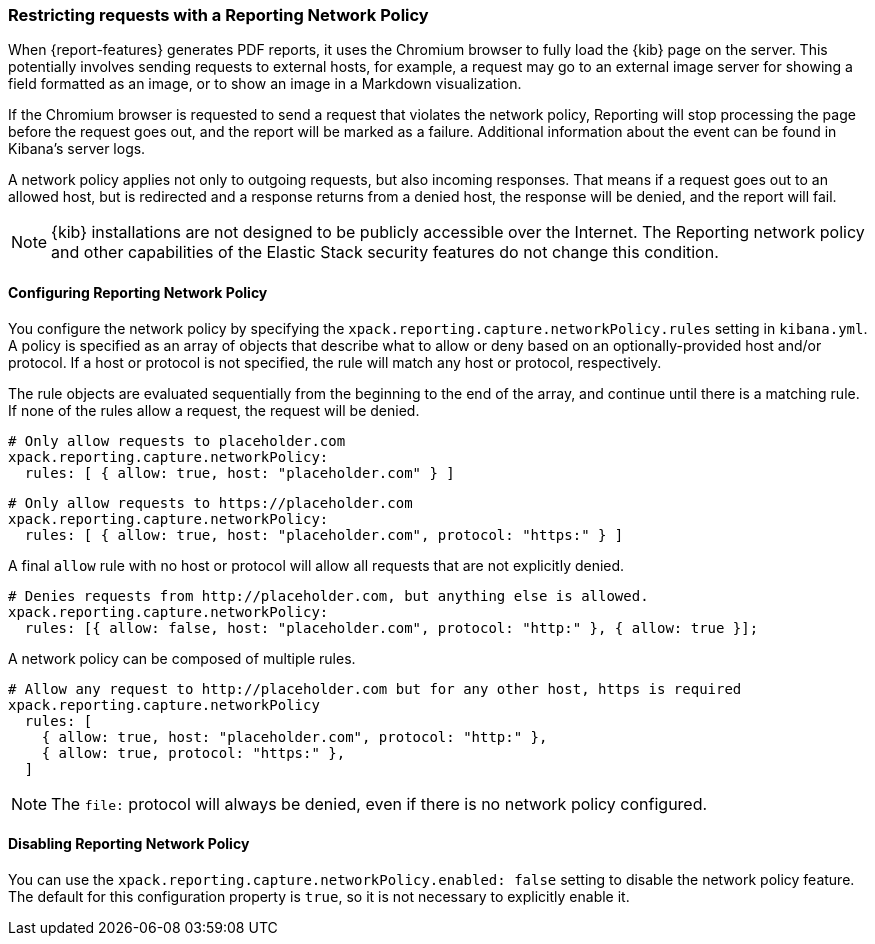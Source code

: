 [role="xpack"]
[[reporting-network-policy]]
=== Restricting requests with a Reporting Network Policy

When {report-features} generates PDF reports, it uses the Chromium browser to fully load the {kib} page on the server. This
potentially involves sending requests to external hosts, for example, a request may go to an external image server for showing a
field formatted as an image, or to show an image in a Markdown visualization.

If the Chromium browser is requested to send a request that violates the network policy, Reporting will stop processing the page
before the request goes out, and the report will be marked as a failure. Additional information about the event can be found in
Kibana's server logs.

A network policy applies not only to outgoing requests, but also incoming responses. That means if a request goes out to an allowed
host, but is redirected and a response returns from a denied host, the response will be denied, and the report will fail.

[NOTE]
============
{kib} installations are not designed to be publicly accessible over the Internet. The Reporting network policy and other capabilities
of the Elastic Stack security features do not change this condition.
============

==== Configuring Reporting Network Policy

You configure the network policy by specifying the `xpack.reporting.capture.networkPolicy.rules` setting in `kibana.yml`. A policy is specified as
an array of objects that describe what to allow or deny based on an optionally-provided host and/or protocol. If a host or protocol
is not specified, the rule will match any host or protocol, respectively.

The rule objects are evaluated sequentially from the beginning to the end of the array, and continue until there is a matching rule.
If none of the rules allow a request, the request will be denied.

[source,yaml]
-------------------------------------------------------
# Only allow requests to placeholder.com
xpack.reporting.capture.networkPolicy:
  rules: [ { allow: true, host: "placeholder.com" } ] 
-------------------------------------------------------

[source,yaml]
-------------------------------------------------------
# Only allow requests to https://placeholder.com 
xpack.reporting.capture.networkPolicy:
  rules: [ { allow: true, host: "placeholder.com", protocol: "https:" } ] 
-------------------------------------------------------

A final `allow` rule with no host or protocol will allow all requests that are not explicitly denied.

[source,yaml]
-------------------------------------------------------
# Denies requests from http://placeholder.com, but anything else is allowed.
xpack.reporting.capture.networkPolicy:
  rules: [{ allow: false, host: "placeholder.com", protocol: "http:" }, { allow: true }];
-------------------------------------------------------

A network policy can be composed of multiple rules.

[source,yaml]
-------------------------------------------------------
# Allow any request to http://placeholder.com but for any other host, https is required
xpack.reporting.capture.networkPolicy
  rules: [
    { allow: true, host: "placeholder.com", protocol: "http:" },
    { allow: true, protocol: "https:" },
  ]
-------------------------------------------------------

[NOTE]
============
The `file:` protocol will always be denied, even if there is no network policy configured.
============

==== Disabling Reporting Network Policy

You can use the `xpack.reporting.capture.networkPolicy.enabled: false` setting to disable the network policy feature. The default for
this configuration property is `true`, so it is not necessary to explicitly enable it.  
